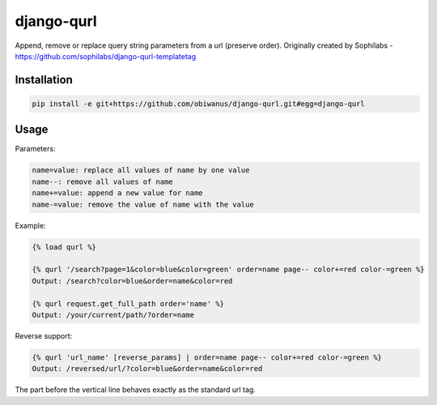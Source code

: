 django-qurl
-----------

Append, remove or replace query string parameters from a url (preserve order).
Originally created by Sophilabs - https://github.com/sophilabs/django-qurl-templatetag



Installation
============
.. code-block::

    pip install -e git+https://github.com/obiwanus/django-qurl.git#egg=django-qurl

Usage
=====

Parameters:

.. code-block::

    name=value: replace all values of name by one value
    name--: remove all values of name
    name+=value: append a new value for name
    name-=value: remove the value of name with the value

Example:

.. code-block::

    {% load qurl %}

    {% qurl '/search?page=1&color=blue&color=green' order=name page-- color+=red color-=green %}
    Output: /search?color=blue&order=name&color=red

    {% qurl request.get_full_path order='name' %}
    Output: /your/current/path/?order=name

Reverse support:

.. code-block::

    {% qurl 'url_name' [reverse_params] | order=name page-- color+=red color-=green %}
    Output: /reversed/url/?color=blue&order=name&color=red

The part before the vertical line behaves exactly as the standard url tag.

